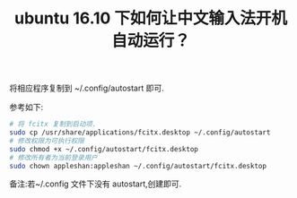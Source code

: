 #+TITLE: ubuntu 16.10 下如何让中文输入法开机自动运行？

将相应程序复制到 ~/.config/autostart 即可.

参考如下:
#+BEGIN_SRC bash
# 将 fcitx 复制到启动项.
sudo cp /usr/share/applications/fcitx.desktop ~/.config/autostart
# 修改权限为可执行权限
sudo chmod +x ~/.config/autostart/fcitx.desktop
# 修改所有者为当前登录用户
sudo chown appleshan:appleshan ~/.config/autostart/fcitx.desktop
#+END_SRC


备注:若~/.config 文件下没有 autostart,创建即可.

